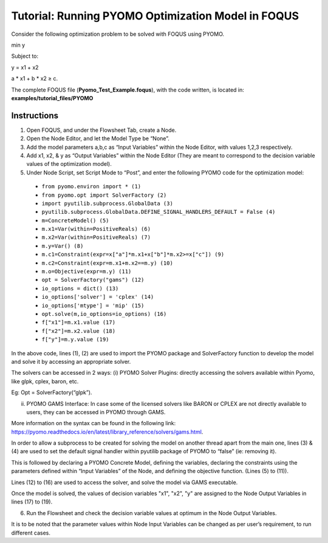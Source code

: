 .. _tutorial.pyomo.test:

Tutorial: Running PYOMO Optimization Model in FOQUS
===================================================

Consider the following optimization problem to be solved with FOQUS using PYOMO.

min y

Subject to:

y = x1  + x2

a * x1 + b * x2 ≥ c.

The complete FOQUS file (**Pyomo_Test_Example.foqus**), with the code written,
is located in: **examples/tutorial_files/PYOMO**

Instructions
~~~~~~~~~~~~

1. Open FOQUS, and under the Flowsheet Tab, create a Node.

2. Open the Node Editor, and let the Model Type be “None”.

3. Add the model parameters a,b,c as “Input Variables” within the Node Editor, with values 1,2,3 respectively.

4. Add x1, x2, & y as “Output Variables” within the Node Editor (They are meant to correspond to the decision variable values of the optimization model).

5. Under Node Script, set Script Mode to “Post”, and enter the following PYOMO code for the optimization model:

  * ``from pyomo.environ import * (1)``
  * ``from pyomo.opt import SolverFactory (2)``
  * ``import pyutilib.subprocess.GlobalData (3)``
  * ``pyutilib.subprocess.GlobalData.DEFINE_SIGNAL_HANDLERS_DEFAULT = False (4)``
  * ``m=ConcreteModel() (5)``
  * ``m.x1=Var(within=PositiveReals) (6)``
  * ``m.x2=Var(within=PositiveReals) (7)``
  * ``m.y=Var() (8)``
  * ``m.c1=Constraint(expr=x["a"]*m.x1+x["b"]*m.x2>=x["c"]) (9)``
  * ``m.c2=Constraint(expr=m.x1+m.x2==m.y) (10)``
  * ``m.o=Objective(expr=m.y) (11)``
  * ``opt = SolverFactory("gams") (12)``
  * ``io_options = dict() (13)``
  * ``io_options['solver'] = 'cplex' (14)``
  * ``io_options['mtype'] = 'mip' (15)``
  * ``opt.solve(m,io_options=io_options) (16)``
  * ``f["x1"]=m.x1.value (17)``
  * ``f["x2"]=m.x2.value (18)``
  * ``f["y"]=m.y.value (19)``

In the above code, lines (1), (2) are used to import the PYOMO package and SolverFactory function to develop the model and solve it by accessing an appropriate solver.

The solvers can be accessed in 2 ways:
(i) PYOMO Solver Plugins: directly accessing the solvers available within Pyomo, like glpk, cplex, baron, etc.

Eg: Opt = SolverFactory(“glpk”).

(ii) PYOMO GAMS Interface: In case some of the licensed solvers like BARON or CPLEX are not directly available to users, they can be accessed in PYOMO through GAMS.

More information on the syntax can be found in the following link: https://pyomo.readthedocs.io/en/latest/library_reference/solvers/gams.html.

In order to allow a subprocess to be created for solving the model on another thread apart from the main one, lines (3) & (4) are used to set the default signal handler within pyutilib package of PYOMO to “false” (ie: removing it).

This is followed by declaring a PYOMO Concrete Model, defining the variables, declaring the constraints using the parameters defined within “Input Variables” of the Node, and defining the objective function. (Lines (5) to (11)).

Lines (12) to (16) are used to access the solver, and solve the model via GAMS executable.

Once the model is solved, the values of decision variables "x1", "x2", "y" are assigned to the Node Output Variables in lines (17) to (19).

6. Run the Flowsheet and check the decision variable values at optimum in the Node Output Variables.

It is to be noted that the parameter values within Node Input Variables can be changed as per user’s requirement, to run different cases.
